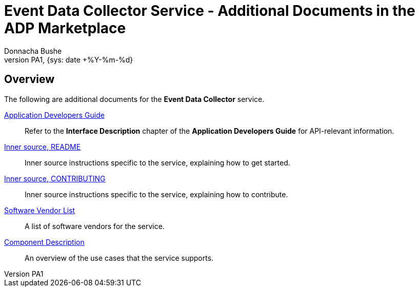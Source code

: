 = Event Data Collector Service - Additional Documents in the ADP Marketplace
:author: Donnacha Bushe
:doc-name: Event Data Collector Service - Additional Documents in the ADP Marketplace
:doc-no: -
:revnumber: PA1
:revdate: {sys: date +%Y-%m-%d}
:approved-by-name: Mohamed Ibrahim C
:approved-by-department: BDGSBECA

== Overview
The following are additional documents for the **Event Data Collector** service.

https://adp.ericsson.se/marketplace/documentation/2a515e3ec58f19be78505f6890009795/Application%20Developers%20Guide[Application Developers Guide]::
Refer to the **Interface Description** chapter of the **Application Developers Guide** for API-relevant information.

https://gerrit.ericsson.se/plugins/gitiles/AIA/microservices/ctr-parser/+/master/README.md[Inner source, README]::
Inner source instructions specific to the service, explaining how to get started.

https://gerrit.ericsson.se/plugins/gitiles/AIA/microservices/ctr-parser/+/master/CONTRIBUTING.md[Inner source, CONTRIBUTING]::
Inner source instructions specific to the service, explaining how to contribute.

https://erilink.ericsson.se/eridoc/erl/objectId/09004cffc1413769?docno=24050-CXC2011895/1Uen&action=approved&format=pdf[Software Vendor List]::
A list of software vendors for the service.

https://confluence.lmera.ericsson.se/display/AA/Event+Data+Collector+Component+Description+Document[Component Description]::
An overview of the use cases that the service supports.
